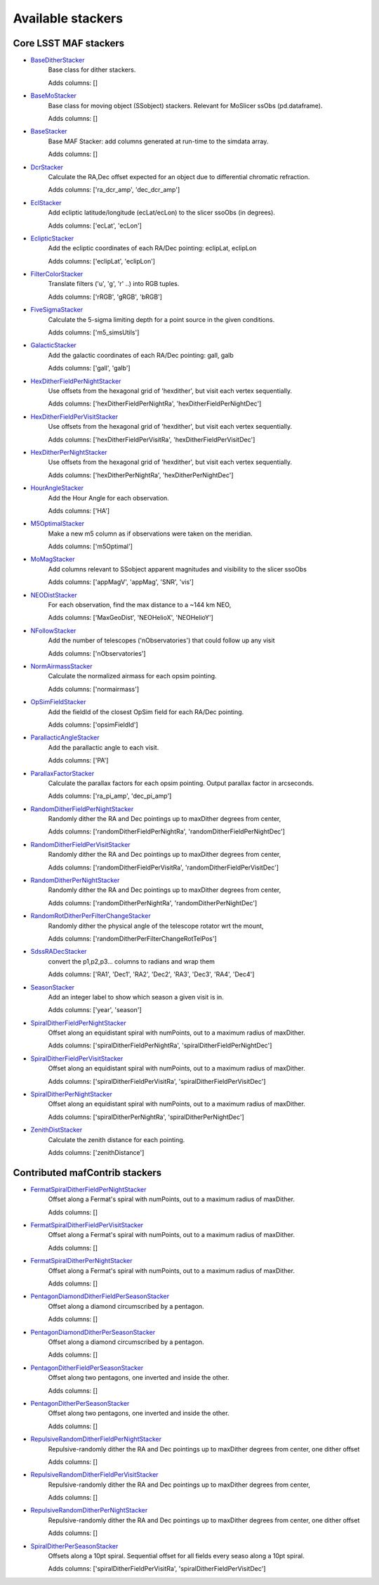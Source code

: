 ==================
Available stackers
==================
Core LSST MAF stackers
======================
 
- `BaseDitherStacker <lsst.sims.maf.stackers.html#lsst.sims.maf.stackers.ditherStackers.BaseDitherStacker>`_ 
 	 Base class for dither stackers.

	 Adds columns: []
- `BaseMoStacker <lsst.sims.maf.stackers.html#lsst.sims.maf.stackers.moStackers.BaseMoStacker>`_ 
 	 Base class for moving object (SSobject)  stackers. Relevant for MoSlicer ssObs (pd.dataframe).

	 Adds columns: []
- `BaseStacker <lsst.sims.maf.stackers.html#lsst.sims.maf.stackers.baseStacker.BaseStacker>`_ 
 	 Base MAF Stacker: add columns generated at run-time to the simdata array.

	 Adds columns: []
- `DcrStacker <lsst.sims.maf.stackers.html#lsst.sims.maf.stackers.generalStackers.DcrStacker>`_ 
 	 Calculate the RA,Dec offset expected for an object due to differential chromatic refraction.

	 Adds columns: ['ra_dcr_amp', 'dec_dcr_amp']
- `EclStacker <lsst.sims.maf.stackers.html#lsst.sims.maf.stackers.moStackers.EclStacker>`_ 
 	 Add ecliptic latitude/longitude (ecLat/ecLon) to the slicer ssoObs (in degrees).

	 Adds columns: ['ecLat', 'ecLon']
- `EclipticStacker <lsst.sims.maf.stackers.html#lsst.sims.maf.stackers.coordStackers.EclipticStacker>`_ 
 	 Add the ecliptic coordinates of each RA/Dec pointing: eclipLat, eclipLon

	 Adds columns: ['eclipLat', 'eclipLon']
- `FilterColorStacker <lsst.sims.maf.stackers.html#lsst.sims.maf.stackers.generalStackers.FilterColorStacker>`_ 
 	 Translate filters ('u', 'g', 'r' ..) into RGB tuples.

	 Adds columns: ['rRGB', 'gRGB', 'bRGB']
- `FiveSigmaStacker <lsst.sims.maf.stackers.html#lsst.sims.maf.stackers.generalStackers.FiveSigmaStacker>`_ 
 	 Calculate the 5-sigma limiting depth for a point source in the given conditions.

	 Adds columns: ['m5_simsUtils']
- `GalacticStacker <lsst.sims.maf.stackers.html#lsst.sims.maf.stackers.coordStackers.GalacticStacker>`_ 
 	 Add the galactic coordinates of each RA/Dec pointing: gall, galb

	 Adds columns: ['gall', 'galb']
- `HexDitherFieldPerNightStacker <lsst.sims.maf.stackers.html#lsst.sims.maf.stackers.ditherStackers.HexDitherFieldPerNightStacker>`_ 
 	 Use offsets from the hexagonal grid of 'hexdither', but visit each vertex sequentially.

	 Adds columns: ['hexDitherFieldPerNightRa', 'hexDitherFieldPerNightDec']
- `HexDitherFieldPerVisitStacker <lsst.sims.maf.stackers.html#lsst.sims.maf.stackers.ditherStackers.HexDitherFieldPerVisitStacker>`_ 
 	 Use offsets from the hexagonal grid of 'hexdither', but visit each vertex sequentially.

	 Adds columns: ['hexDitherFieldPerVisitRa', 'hexDitherFieldPerVisitDec']
- `HexDitherPerNightStacker <lsst.sims.maf.stackers.html#lsst.sims.maf.stackers.ditherStackers.HexDitherPerNightStacker>`_ 
 	 Use offsets from the hexagonal grid of 'hexdither', but visit each vertex sequentially.

	 Adds columns: ['hexDitherPerNightRa', 'hexDitherPerNightDec']
- `HourAngleStacker <lsst.sims.maf.stackers.html#lsst.sims.maf.stackers.generalStackers.HourAngleStacker>`_ 
 	 Add the Hour Angle for each observation.

	 Adds columns: ['HA']
- `M5OptimalStacker <lsst.sims.maf.stackers.html#lsst.sims.maf.stackers.m5OptimalStacker.M5OptimalStacker>`_ 
 	 Make a new m5 column as if observations were taken on the meridian.

	 Adds columns: ['m5Optimal']
- `MoMagStacker <lsst.sims.maf.stackers.html#lsst.sims.maf.stackers.moStackers.MoMagStacker>`_ 
 	 Add columns relevant to SSobject apparent magnitudes and visibility to the slicer ssoObs

	 Adds columns: ['appMagV', 'appMag', 'SNR', 'vis']
- `NEODistStacker <lsst.sims.maf.stackers.html#lsst.sims.maf.stackers.NEODistStacker.NEODistStacker>`_ 
 	 For each observation, find the max distance to a ~144 km NEO,

	 Adds columns: ['MaxGeoDist', 'NEOHelioX', 'NEOHelioY']
- `NFollowStacker <lsst.sims.maf.stackers.html#lsst.sims.maf.stackers.nFollowStacker.NFollowStacker>`_ 
 	 Add the number of telescopes ('nObservatories') that could follow up any visit

	 Adds columns: ['nObservatories']
- `NormAirmassStacker <lsst.sims.maf.stackers.html#lsst.sims.maf.stackers.generalStackers.NormAirmassStacker>`_ 
 	 Calculate the normalized airmass for each opsim pointing.

	 Adds columns: ['normairmass']
- `OpSimFieldStacker <lsst.sims.maf.stackers.html#lsst.sims.maf.stackers.generalStackers.OpSimFieldStacker>`_ 
 	 Add the fieldId of the closest OpSim field for each RA/Dec pointing.

	 Adds columns: ['opsimFieldId']
- `ParallacticAngleStacker <lsst.sims.maf.stackers.html#lsst.sims.maf.stackers.generalStackers.ParallacticAngleStacker>`_ 
 	 Add the parallactic angle to each visit.

	 Adds columns: ['PA']
- `ParallaxFactorStacker <lsst.sims.maf.stackers.html#lsst.sims.maf.stackers.generalStackers.ParallaxFactorStacker>`_ 
 	 Calculate the parallax factors for each opsim pointing.  Output parallax factor in arcseconds.

	 Adds columns: ['ra_pi_amp', 'dec_pi_amp']
- `RandomDitherFieldPerNightStacker <lsst.sims.maf.stackers.html#lsst.sims.maf.stackers.ditherStackers.RandomDitherFieldPerNightStacker>`_ 
 	 Randomly dither the RA and Dec pointings up to maxDither degrees from center,

	 Adds columns: ['randomDitherFieldPerNightRa', 'randomDitherFieldPerNightDec']
- `RandomDitherFieldPerVisitStacker <lsst.sims.maf.stackers.html#lsst.sims.maf.stackers.ditherStackers.RandomDitherFieldPerVisitStacker>`_ 
 	 Randomly dither the RA and Dec pointings up to maxDither degrees from center,

	 Adds columns: ['randomDitherFieldPerVisitRa', 'randomDitherFieldPerVisitDec']
- `RandomDitherPerNightStacker <lsst.sims.maf.stackers.html#lsst.sims.maf.stackers.ditherStackers.RandomDitherPerNightStacker>`_ 
 	 Randomly dither the RA and Dec pointings up to maxDither degrees from center,

	 Adds columns: ['randomDitherPerNightRa', 'randomDitherPerNightDec']
- `RandomRotDitherPerFilterChangeStacker <lsst.sims.maf.stackers.html#lsst.sims.maf.stackers.ditherStackers.RandomRotDitherPerFilterChangeStacker>`_ 
 	 Randomly dither the physical angle of the telescope rotator wrt the mount,

	 Adds columns: ['randomDitherPerFilterChangeRotTelPos']
- `SdssRADecStacker <lsst.sims.maf.stackers.html#lsst.sims.maf.stackers.sdssStackers.SdssRADecStacker>`_ 
 	 convert the p1,p2,p3... columns to radians and wrap them 

	 Adds columns: ['RA1', 'Dec1', 'RA2', 'Dec2', 'RA3', 'Dec3', 'RA4', 'Dec4']
- `SeasonStacker <lsst.sims.maf.stackers.html#lsst.sims.maf.stackers.generalStackers.SeasonStacker>`_ 
 	 Add an integer label to show which season a given visit is in.

	 Adds columns: ['year', 'season']
- `SpiralDitherFieldPerNightStacker <lsst.sims.maf.stackers.html#lsst.sims.maf.stackers.ditherStackers.SpiralDitherFieldPerNightStacker>`_ 
 	 Offset along an equidistant spiral with numPoints, out to a maximum radius of maxDither.

	 Adds columns: ['spiralDitherFieldPerNightRa', 'spiralDitherFieldPerNightDec']
- `SpiralDitherFieldPerVisitStacker <lsst.sims.maf.stackers.html#lsst.sims.maf.stackers.ditherStackers.SpiralDitherFieldPerVisitStacker>`_ 
 	 Offset along an equidistant spiral with numPoints, out to a maximum radius of maxDither.

	 Adds columns: ['spiralDitherFieldPerVisitRa', 'spiralDitherFieldPerVisitDec']
- `SpiralDitherPerNightStacker <lsst.sims.maf.stackers.html#lsst.sims.maf.stackers.ditherStackers.SpiralDitherPerNightStacker>`_ 
 	 Offset along an equidistant spiral with numPoints, out to a maximum radius of maxDither.

	 Adds columns: ['spiralDitherPerNightRa', 'spiralDitherPerNightDec']
- `ZenithDistStacker <lsst.sims.maf.stackers.html#lsst.sims.maf.stackers.generalStackers.ZenithDistStacker>`_ 
 	 Calculate the zenith distance for each pointing.

	 Adds columns: ['zenithDistance']
 
Contributed mafContrib stackers
===============================
 
- `FermatSpiralDitherFieldPerNightStacker <http://github.com/lsst-nonproject/sims_maf_contrib/tree/master/mafContrib/newDitherStackers.py>`_ 
  	 Offset along a Fermat's spiral with numPoints, out to a maximum radius of maxDither.

	 Adds columns: []
- `FermatSpiralDitherFieldPerVisitStacker <http://github.com/lsst-nonproject/sims_maf_contrib/tree/master/mafContrib/newDitherStackers.py>`_ 
  	 Offset along a Fermat's spiral with numPoints, out to a maximum radius of maxDither.

	 Adds columns: []
- `FermatSpiralDitherPerNightStacker <http://github.com/lsst-nonproject/sims_maf_contrib/tree/master/mafContrib/newDitherStackers.py>`_ 
  	 Offset along a Fermat's spiral with numPoints, out to a maximum radius of maxDither.

	 Adds columns: []
- `PentagonDiamondDitherFieldPerSeasonStacker <http://github.com/lsst-nonproject/sims_maf_contrib/tree/master/mafContrib/newDitherStackers.py>`_ 
  	 Offset along a diamond circumscribed by a pentagon.

	 Adds columns: []
- `PentagonDiamondDitherPerSeasonStacker <http://github.com/lsst-nonproject/sims_maf_contrib/tree/master/mafContrib/newDitherStackers.py>`_ 
  	 Offset along a diamond circumscribed by a pentagon.

	 Adds columns: []
- `PentagonDitherFieldPerSeasonStacker <http://github.com/lsst-nonproject/sims_maf_contrib/tree/master/mafContrib/newDitherStackers.py>`_ 
  	 Offset along two pentagons, one inverted and inside the other.

	 Adds columns: []
- `PentagonDitherPerSeasonStacker <http://github.com/lsst-nonproject/sims_maf_contrib/tree/master/mafContrib/newDitherStackers.py>`_ 
  	 Offset along two pentagons, one inverted and inside the other.

	 Adds columns: []
- `RepulsiveRandomDitherFieldPerNightStacker <http://github.com/lsst-nonproject/sims_maf_contrib/tree/master/mafContrib/newDitherStackers.py>`_ 
  	 Repulsive-randomly dither the RA and Dec pointings up to maxDither degrees from center, one dither offset 

	 Adds columns: []
- `RepulsiveRandomDitherFieldPerVisitStacker <http://github.com/lsst-nonproject/sims_maf_contrib/tree/master/mafContrib/newDitherStackers.py>`_ 
  	 Repulsive-randomly dither the RA and Dec pointings up to maxDither degrees from center, 

	 Adds columns: []
- `RepulsiveRandomDitherPerNightStacker <http://github.com/lsst-nonproject/sims_maf_contrib/tree/master/mafContrib/newDitherStackers.py>`_ 
  	 Repulsive-randomly dither the RA and Dec pointings up to maxDither degrees from center, one dither offset 

	 Adds columns: []
- `SpiralDitherPerSeasonStacker <http://github.com/lsst-nonproject/sims_maf_contrib/tree/master/mafContrib/newDitherStackers.py>`_ 
  	 Offsets along a 10pt spiral. Sequential offset for all fields every seaso along a 10pt spiral.

	 Adds columns: ['spiralDitherFieldPerVisitRa', 'spiralDitherFieldPerVisitDec']
 
